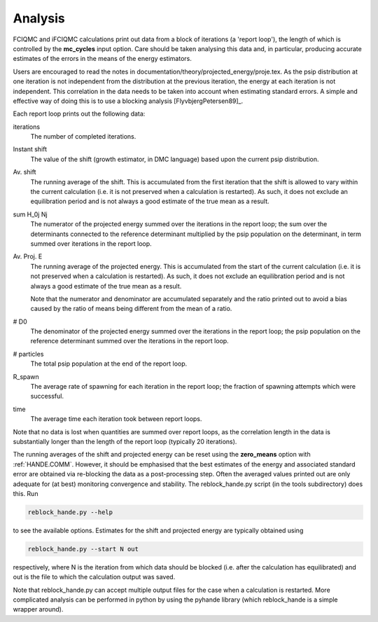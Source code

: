 Analysis
========

FCIQMC and iFCIQMC calculations print out data from a block of iterations (a
'report loop'), the length of which is controlled by the **mc_cycles** input
option.  Care should be taken analysing this data and, in particular, producing
accurate estimates of the errors in the means of the energy estimators.

Users are encouraged to read the notes in
documentation/theory/projected_energy/proje.tex.  As the psip distribution at
one iteration is not independent from the distribution at the previous
iteration, the energy at each iteration is not independent.  This correlation in
the data needs to be taken into account when estimating standard errors.
A simple and effective way of doing this is to use a blocking analysis
[FlyvbjergPetersen89]_.

Each report loop prints out the following data:

iterations
    The number of completed iterations.
Instant shift
    The value of the shift (growth estimator, in DMC language) based upon the
    current psip distribution.
Av. shift
    The running average of the shift.  This is accumulated from the first
    iteration that the shift is allowed to vary within the current calculation
    (i.e. it is not preserved when a calculation is restarted).  As such, it
    does not exclude an equilibration period and is not always a good estimate
    of the true mean as a result.  
\sum H_0j Nj
    The numerator of the projected energy summed over the iterations in the
    report loop; the sum over the determinants connected to the reference
    determinant multiplied by the psip population on the determinant, in term
    summed over iterations in the report loop.
Av. Proj. E
    The running average of the projected energy.  This is accumulated from the 
    start of the current calculation (i.e. it is not preserved when
    a calculation is restarted).  As such, it does not exclude an
    equilibration period and is not always a good estimate of the true mean as
    a result.

    Note that the numerator and denominator are accumulated separately and the
    ratio printed out to avoid a bias caused by the ratio of means being
    different from the mean of a ratio.
# D0
    The denominator of the projected energy summed over the iterations in the
    report loop; the psip population on the reference determinant summed over
    the iterations in the report loop.
# particles
    The total psip population at the end of the report loop.
R_spawn
    The average rate of spawning for each iteration in the report loop; the
    fraction of spawning attempts which were successful.
time
    The average time each iteration took between report loops.

Note that no data is lost when quantities are summed over report loops, as the
correlation length in the data is substantially longer than the length of the
report loop (typically 20 iterations).

The running averages of the shift and projected energy can be reset using the
**zero_means** option with :ref:`HANDE.COMM`.  However, it should be
emphasised that the best estimates of the energy and associated standard error
are obtained via re-blocking the data as a post-processing step.  Often the
averaged values printed out are only adequate for (at best) monitoring
convergence and stability.  The reblock_hande.py script (in the tools subdirectory)
does this.  Run

.. code-block:: bash

    reblock_hande.py --help

to see the available options.  Estimates for the shift and projected energy are
typically obtained using

.. code-block:: bash

    reblock_hande.py --start N out

respectively, where N is the iteration from which data should be blocked (i.e.
after the calculation has equilibrated) and out is the file to which the
calculation output was saved.

Note that reblock_hande.py can accept multiple output files for the case when
a calculation is restarted.  More complicated analysis can be performed in python by
using the pyhande library (which reblock_hande is a simple wrapper around).
